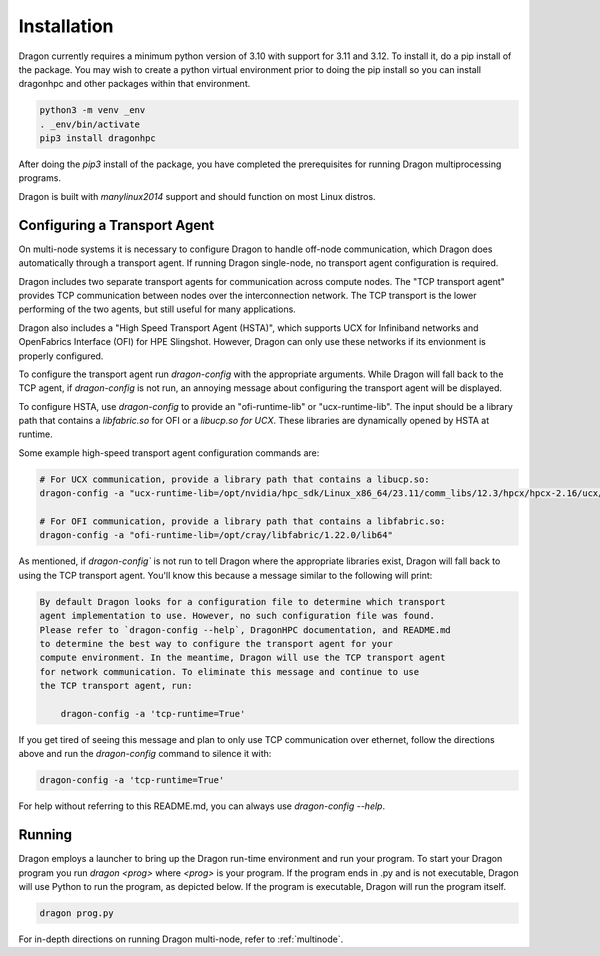 .. _installation-guide:

Installation
++++++++++++

Dragon currently requires a minimum python version of 3.10 with support for 3.11
and 3.12. To install it, do a pip install of the package. You may wish to
create a python virtual environment prior to doing the pip install so you can
install dragonhpc and other packages within that environment.

.. code-block:: console

    python3 -m venv _env
    . _env/bin/activate
    pip3 install dragonhpc

After doing the `pip3` install of the package, you have completed the
prerequisites for running Dragon multiprocessing programs.

Dragon is built with `manylinux2014` support and should function on most Linux
distros.

Configuring a Transport Agent
================================================

On multi-node systems it is necessary to configure Dragon to handle off-node
communication, which Dragon does automatically through a transport agent. If
running Dragon single-node, no transport agent configuration is required.

Dragon includes two separate transport agents for communication across compute
nodes. The "TCP transport agent" provides TCP communication between nodes over
the interconnection network. The TCP transport is the lower performing of the two
agents, but still useful for many applications.

Dragon also includes a "High Speed Transport Agent (HSTA)", which supports UCX for Infiniband networks and OpenFabrics
Interface (OFI) for HPE Slingshot. However, Dragon can only use these networks if its envionment is properly configured.

To configure the transport agent run `dragon-config` with the appropriate arguments. While Dragon will fall
back to the TCP agent, if `dragon-config` is not run, an annoying message about configuring the transport agent will be
displayed.

To configure HSTA, use `dragon-config` to provide an "ofi-runtime-lib" or "ucx-runtime-lib". The input should be a
library path that contains a `libfabric.so` for OFI or a `libucp.so for UCX`. These libraries are dynamically opened
by HSTA at runtime.

Some example high-speed transport agent configuration commands are:

.. code-block:: console

    # For UCX communication, provide a library path that contains a libucp.so:
    dragon-config -a "ucx-runtime-lib=/opt/nvidia/hpc_sdk/Linux_x86_64/23.11/comm_libs/12.3/hpcx/hpcx-2.16/ucx/prof/lib"

    # For OFI communication, provide a library path that contains a libfabric.so:
    dragon-config -a "ofi-runtime-lib=/opt/cray/libfabric/1.22.0/lib64"

As mentioned, if `dragon-config`` is not run to tell Dragon where the appropriate libraries exist, Dragon will
fall back to using the TCP transport agent. You'll know this because a message similar to the following will print:

.. code-block:: console

    By default Dragon looks for a configuration file to determine which transport
    agent implementation to use. However, no such configuration file was found.
    Please refer to `dragon-config --help`, DragonHPC documentation, and README.md
    to determine the best way to configure the transport agent for your
    compute environment. In the meantime, Dragon will use the TCP transport agent
    for network communication. To eliminate this message and continue to use
    the TCP transport agent, run:

        dragon-config -a 'tcp-runtime=True'

If you get tired of seeing this message and plan to only use TCP communication over ethernet, follow the
directions above and run the `dragon-config` command to silence it with:

.. code-block:: console

    dragon-config -a 'tcp-runtime=True'

For help without referring to this README.md, you can always use `dragon-config --help`.

Running
=======

Dragon employs a launcher to bring up the Dragon run-time environment and run
your program. To start your Dragon program you run `dragon <prog>` where `<prog>`
is your program. If the program ends in .py and is not executable, Dragon will
use Python to run the program, as depicted below. If the program is executable,
Dragon will run the program itself.

.. code-block:: console

    dragon prog.py

For in-depth directions on running Dragon multi-node, refer to :ref:`multinode`.